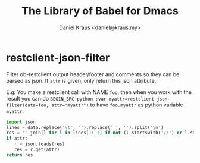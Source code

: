#+TITLE: The Library of Babel for Dmacs
#+AUTHOR: Daniel Kraus <daniel@kraus.my>

* restclient-json-filter
Filter ob-restclient output header/footer and comments so they
can be parsed as json.
If ~attr~ is given, only return this json attribute.

E.g:
You make a restclient call with NAME ~foo~,
then when you work with the result you can do
~BEGIN_SRC python :var myattr=restclient-json-filter(data=foo, attr="myattr")~
to have ~foo.myattr~ as python variable ~myattr~.

#+NAME: restclient-json-filter
#+BEGIN_SRC python :results value pp :var data="" :var attr=""
import json
lines = data.replace('\t', '').replace(' ', '').split('\n')
res = ''.join(l for l in lines[1:-1] if not (l.startswith('//') or l.startswith('#')))
if attr:
   r = json.loads(res)
   res = r.get(attr)
return res
#+END_SRC
